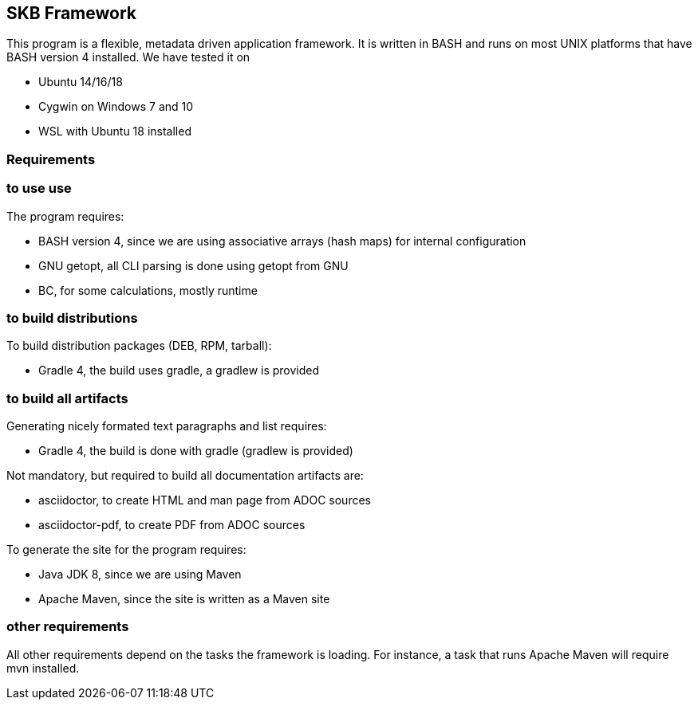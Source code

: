 == SKB Framework
This program is a flexible, metadata driven application framework.
It is written in BASH and runs on most UNIX platforms that have BASH version 4 installed.
We have tested it on

* Ubuntu 14/16/18
* Cygwin on Windows 7 and 10
* WSL with Ubuntu 18 installed


=== Requirements

=== to use use
The program requires:

* BASH version 4, since we are using associative arrays (hash maps) for internal configuration
* GNU getopt, all CLI parsing is done using getopt from GNU
* BC, for some calculations, mostly runtime

=== to build distributions

To build distribution packages (DEB, RPM, tarball):

* Gradle 4, the build uses gradle, a gradlew is provided

=== to build all artifacts

Generating nicely formated text paragraphs and list requires:

* Gradle 4, the build is done with gradle (gradlew is provided)

Not mandatory, but required to build all documentation artifacts are:

* asciidoctor, to create HTML and man page from ADOC sources
* asciidoctor-pdf, to create PDF from ADOC sources

To generate the site for the program requires:

* Java JDK 8, since we are using Maven
* Apache Maven, since the site is written as a Maven site


=== other requirements
All other requirements depend on the tasks the framework is loading.
For instance, a task that runs Apache Maven will require mvn installed.


